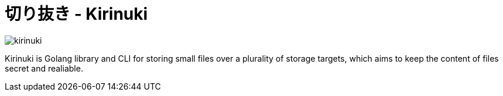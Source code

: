 = 切り抜き - Kirinuki

image::.resources/kirinuki.png[]

Kirinuki is Golang library and CLI for storing small files over a plurality of storage targets, which aims to keep the content of files secret and realiable.

